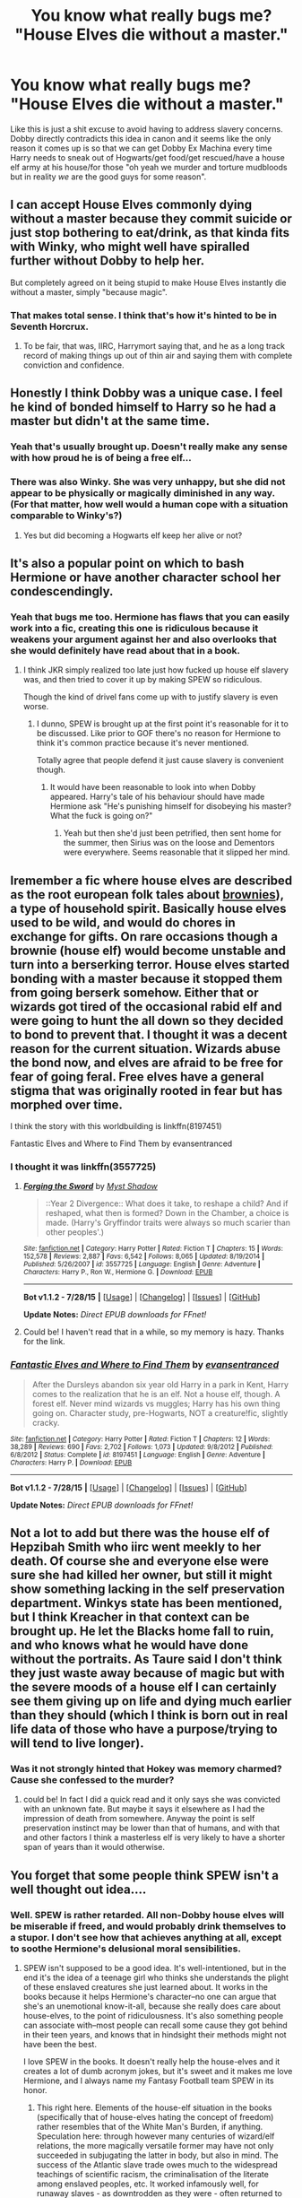 #+TITLE: You know what really bugs me? "House Elves die without a master."

* You know what really bugs me? "House Elves die without a master."
:PROPERTIES:
:Score: 15
:DateUnix: 1440855505.0
:DateShort: 2015-Aug-29
:FlairText: Discussion
:END:
Like this is just a shit excuse to avoid having to address slavery concerns. Dobby directly contradicts this idea in canon and it seems like the only reason it comes up is so that we can get Dobby Ex Machina every time Harry needs to sneak out of Hogwarts/get food/get rescued/have a house elf army at his house/for those "oh yeah we murder and torture mudbloods but in reality /we/ are the good guys for some reason".


** I can accept House Elves commonly dying without a master because they commit suicide or just stop bothering to eat/drink, as that kinda fits with Winky, who might well have spiralled further without Dobby to help her.

But completely agreed on it being stupid to make House Elves instantly die without a master, simply "because magic".
:PROPERTIES:
:Author: Taure
:Score: 14
:DateUnix: 1440870794.0
:DateShort: 2015-Aug-29
:END:

*** That makes total sense. I think that's how it's hinted to be in Seventh Horcrux.
:PROPERTIES:
:Score: 2
:DateUnix: 1440870945.0
:DateShort: 2015-Aug-29
:END:

**** To be fair, that was, IIRC, Harrymort saying that, and he as a long track record of making things up out of thin air and saying them with complete conviction and confidence.
:PROPERTIES:
:Author: turbinicarpus
:Score: 5
:DateUnix: 1440901977.0
:DateShort: 2015-Aug-30
:END:


** Honestly I think Dobby was a unique case. I feel he kind of bonded himself to Harry so he had a master but didn't at the same time.
:PROPERTIES:
:Author: krillingt75961
:Score: 15
:DateUnix: 1440862426.0
:DateShort: 2015-Aug-29
:END:

*** Yeah that's usually brought up. Doesn't really make any sense with how proud he is of being a free elf...
:PROPERTIES:
:Score: 11
:DateUnix: 1440867307.0
:DateShort: 2015-Aug-29
:END:


*** There was also Winky. She was very unhappy, but she did not appear to be physically or magically diminished in any way. (For that matter, how well would a human cope with a situation comparable to Winky's?)
:PROPERTIES:
:Author: turbinicarpus
:Score: 9
:DateUnix: 1440868122.0
:DateShort: 2015-Aug-29
:END:

**** Yes but did becoming a Hogwarts elf keep her alive or not?
:PROPERTIES:
:Author: krillingt75961
:Score: 3
:DateUnix: 1440869546.0
:DateShort: 2015-Aug-29
:END:


** It's also a popular point on which to bash Hermione or have another character school her condescendingly.
:PROPERTIES:
:Author: turbinicarpus
:Score: 13
:DateUnix: 1440865268.0
:DateShort: 2015-Aug-29
:END:

*** Yeah that bugs me too. Hermione has flaws that you can easily work into a fic, creating this one is ridiculous because it weakens your argument against her and also overlooks that she would definitely have read about that in a book.
:PROPERTIES:
:Score: 5
:DateUnix: 1440867275.0
:DateShort: 2015-Aug-29
:END:

**** I think JKR simply realized too late just how fucked up house elf slavery was, and then tried to cover it up by making SPEW so ridiculous.

Though the kind of drivel fans come up with to justify slavery is even worse.
:PROPERTIES:
:Author: Starfox5
:Score: 4
:DateUnix: 1440868725.0
:DateShort: 2015-Aug-29
:END:

***** I dunno, SPEW is brought up at the first point it's reasonable for it to be discussed. Like prior to GOF there's no reason for Hermione to think it's common practice because it's never mentioned.

Totally agree that people defend it just cause slavery is convenient though.
:PROPERTIES:
:Score: 3
:DateUnix: 1440868965.0
:DateShort: 2015-Aug-29
:END:

****** It would have been reasonable to look into when Dobby appeared. Harry's tale of his behaviour should have made Hermione ask "He's punishing himself for disobeying his master? What the fuck is going on?"
:PROPERTIES:
:Author: Starfox5
:Score: 4
:DateUnix: 1440869840.0
:DateShort: 2015-Aug-29
:END:

******* Yeah but then she'd just been petrified, then sent home for the summer, then Sirius was on the loose and Dementors were everywhere. Seems reasonable that it slipped her mind.
:PROPERTIES:
:Score: 3
:DateUnix: 1440869912.0
:DateShort: 2015-Aug-29
:END:


** Iremember a fic where house elves are described as the root european folk tales about [[https://en.m.wikipedia.org/wiki/Brownie_(folklore][brownies]]), a type of household spirit. Basically house elves used to be wild, and would do chores in exchange for gifts. On rare occasions though a brownie (house elf) would become unstable and turn into a berserking terror. House elves started bonding with a master because it stopped them from going berserk somehow. Either that or wizards got tired of the occasional rabid elf and were going to hunt the all down so they decided to bond to prevent that. I thought it was a decent reason for the current situation. Wizards abuse the bond now, and elves are afraid to be free for fear of going feral. Free elves have a general stigma that was originally rooted in fear but has morphed over time.

I think the story with this worldbuilding is linkffn(8197451)

Fantastic Elves and Where to Find Them by evansentranced
:PROPERTIES:
:Score: 4
:DateUnix: 1440905964.0
:DateShort: 2015-Aug-30
:END:

*** I thought it was linkffn(3557725)
:PROPERTIES:
:Author: Evilsbane
:Score: 2
:DateUnix: 1440955159.0
:DateShort: 2015-Aug-30
:END:

**** [[http://www.fanfiction.net/s/3557725/1/][*/Forging the Sword/*]] by [[https://www.fanfiction.net/u/318654/Myst-Shadow][/Myst Shadow/]]

#+begin_quote
  ::Year 2 Divergence:: What does it take, to reshape a child? And if reshaped, what then is formed? Down in the Chamber, a choice is made. (Harry's Gryffindor traits were always so much scarier than other peoples'.)
#+end_quote

^{/Site/: [[http://www.fanfiction.net/][fanfiction.net]] *|* /Category/: Harry Potter *|* /Rated/: Fiction T *|* /Chapters/: 15 *|* /Words/: 152,578 *|* /Reviews/: 2,887 *|* /Favs/: 6,542 *|* /Follows/: 8,065 *|* /Updated/: 8/19/2014 *|* /Published/: 5/26/2007 *|* /id/: 3557725 *|* /Language/: English *|* /Genre/: Adventure *|* /Characters/: Harry P., Ron W., Hermione G. *|* /Download/: [[http://www.p0ody-files.com/ff_to_ebook/mobile/makeEpub.php?id=3557725][EPUB]]}

--------------

*Bot v1.1.2 - 7/28/15* *|* [[[https://github.com/tusing/reddit-ffn-bot/wiki/Usage][Usage]]] | [[[https://github.com/tusing/reddit-ffn-bot/wiki/Changelog][Changelog]]] | [[[https://github.com/tusing/reddit-ffn-bot/issues/][Issues]]] | [[[https://github.com/tusing/reddit-ffn-bot/][GitHub]]]

*Update Notes:* /Direct EPUB downloads for FFnet!/
:PROPERTIES:
:Author: FanfictionBot
:Score: 1
:DateUnix: 1440955227.0
:DateShort: 2015-Aug-30
:END:


**** Could be! I haven't read that in a while, so my memory is hazy. Thanks for the link.
:PROPERTIES:
:Score: 1
:DateUnix: 1440977659.0
:DateShort: 2015-Aug-31
:END:


*** [[http://www.fanfiction.net/s/8197451/1/][*/Fantastic Elves and Where to Find Them/*]] by [[https://www.fanfiction.net/u/651163/evansentranced][/evansentranced/]]

#+begin_quote
  After the Dursleys abandon six year old Harry in a park in Kent, Harry comes to the realization that he is an elf. Not a house elf, though. A forest elf. Never mind wizards vs muggles; Harry has his own thing going on. Character study, pre-Hogwarts, NOT a creature!fic, slightly cracky.
#+end_quote

^{/Site/: [[http://www.fanfiction.net/][fanfiction.net]] *|* /Category/: Harry Potter *|* /Rated/: Fiction T *|* /Chapters/: 12 *|* /Words/: 38,289 *|* /Reviews/: 690 *|* /Favs/: 2,702 *|* /Follows/: 1,073 *|* /Updated/: 9/8/2012 *|* /Published/: 6/8/2012 *|* /Status/: Complete *|* /id/: 8197451 *|* /Language/: English *|* /Genre/: Adventure *|* /Characters/: Harry P. *|* /Download/: [[http://www.p0ody-files.com/ff_to_ebook/mobile/makeEpub.php?id=8197451][EPUB]]}

--------------

*Bot v1.1.2 - 7/28/15* *|* [[[https://github.com/tusing/reddit-ffn-bot/wiki/Usage][Usage]]] | [[[https://github.com/tusing/reddit-ffn-bot/wiki/Changelog][Changelog]]] | [[[https://github.com/tusing/reddit-ffn-bot/issues/][Issues]]] | [[[https://github.com/tusing/reddit-ffn-bot/][GitHub]]]

*Update Notes:* /Direct EPUB downloads for FFnet!/
:PROPERTIES:
:Author: FanfictionBot
:Score: 1
:DateUnix: 1440906224.0
:DateShort: 2015-Aug-30
:END:


** Not a lot to add but there was the house elf of Hepzibah Smith who iirc went meekly to her death. Of course she and everyone else were sure she had killed her owner, but still it might show something lacking in the self preservation department. Winkys state has been mentioned, but I think Kreacher in that context can be brought up. He let the Blacks home fall to ruin, and who knows what he would have done without the portraits. As Taure said I don't think they just waste away because of magic but with the severe moods of a house elf I can certainly see them giving up on life and dying much earlier than they should (which I think is born out in real life data of those who have a purpose/trying to will tend to live longer).
:PROPERTIES:
:Score: 3
:DateUnix: 1440876996.0
:DateShort: 2015-Aug-30
:END:

*** Was it not strongly hinted that Hokey was memory charmed? Cause she confessed to the murder?
:PROPERTIES:
:Score: 3
:DateUnix: 1440885843.0
:DateShort: 2015-Aug-30
:END:

**** could be! In fact I did a quick read and it only says she was convicted with an unknown fate. But maybe it says it elsewhere as I had the impression of death from somewhere. Anyway the point is self preservation instinct may be lower than that of humans, and with that and other factors I think a masterless elf is very likely to have a shorter span of years than it would otherwise.
:PROPERTIES:
:Score: 2
:DateUnix: 1440892395.0
:DateShort: 2015-Aug-30
:END:


** You forget that some people think SPEW isn't a well thought out idea....
:PROPERTIES:
:Author: jrl2014
:Score: 6
:DateUnix: 1440857908.0
:DateShort: 2015-Aug-29
:END:

*** Well. SPEW is rather retarded. All non-Dobby house elves will be miserable if freed, and would probably drink themselves to a stupor. I don't see how that achieves anything at all, except to soothe Hermione's delusional moral sensibilities.
:PROPERTIES:
:Author: PsychoGeek
:Score: 16
:DateUnix: 1440858696.0
:DateShort: 2015-Aug-29
:END:

**** SPEW isn't supposed to be a good idea. It's well-intentioned, but in the end it's the idea of a teenage girl who thinks she understands the plight of these enslaved creatures she just learned about. It works in the books because it helps Hermione's character--no one can argue that she's an unemotional know-it-all, because she really does care about house-elves, to the point of ridiculousness. It's also something people can associate with--most people can recall some cause they got behind in their teen years, and knows that in hindsight their methods might not have been the best.

I love SPEW in the books. It doesn't really help the house-elves and it creates a lot of dumb acronym jokes, but it's sweet and it makes me love Hermione, and I always name my Fantasy Football team SPEW in its honor.
:PROPERTIES:
:Author: ItsOnDVR
:Score: 21
:DateUnix: 1440865791.0
:DateShort: 2015-Aug-29
:END:

***** This right here. Elements of the house-elf situation in the books (specifically that of house-elves hating the concept of freedom) rather resembles that of the White Man's Burden, if anything. Speculation here: through however many centuries of wizard/elf relations, the more magically versatile former may have not only succeeded in subjugating the latter in body, but also in mind. The success of the Atlantic slave trade owes much to the widespread teachings of scientific racism, the criminalisation of the literate among enslaved peoples, etc. It worked infamously well, for runaway slaves - as downtrodden as they were - often returned to their 'dear' masters. It's never been much of a stretch for me to see parallels in HP, but hey - it's just my perspective.
:PROPERTIES:
:Author: Ihateseatbelts
:Score: 5
:DateUnix: 1440872838.0
:DateShort: 2015-Aug-29
:END:


**** It was a clumsy first attempt to solve a very real problem that the rest of the wizarding world was ignoring. Her second attempt involved working at the Ministry to strengthen and enforce laws against house-elf abuse. It was more successful.

In the end, Hermione was right: those who mistreated and exploited house-elves against their will --- Lucius, Voldemort, Sirius, Harry in HBP, arguably Crouch Sr. --- all paid a steep price.
:PROPERTIES:
:Author: turbinicarpus
:Score: 19
:DateUnix: 1440865122.0
:DateShort: 2015-Aug-29
:END:

***** u/PsychoGeek:
#+begin_quote
  It was a clumsy first attempt to solve a very real problem that the rest of the wizarding world was ignoring.
#+end_quote

'Clumsy' is too kind a word for it. Hermione saw house-elves all abhorred the idea of freedom and there was clear evidence that they would be miserable if freed. And what did she do? In all her infinite wisdom she tried to force freedom upon the house elves via her knitting binge with no regard to their wishes whatsoever. That's the worst sort of condescension, and the house elves would have paid the price for it had Hermione succeeded in her goals.

And comparing the House Elf slavery situation (if you call it slavery) to the real world is rather iffy because we don't have a species of sentient willing slaves who would turn suicidal if freed.

Strengthening laws against House Elf abuse is a good thing, of course. I just don't see how it co-relates to forcing freedom upon them.
:PROPERTIES:
:Author: PsychoGeek
:Score: 4
:DateUnix: 1440866254.0
:DateShort: 2015-Aug-29
:END:

****** I'm pretty sure that she couldn't actually force them to pick up those bits of clothing (which, due to their size, were easily distinguishable from students' clothing) and free themselves, and if she could, she didn't. Even assuming that she had the "authority" to give them clothes, the most she was giving them was an opportunity to free themselves should they choose to do so. In that, it may well have been the least bad option available to her at the time.

House-elves' express wishes are just as iffy: they are a product of generations of a culture in which they ostracize any member who is freed, no matter the reason (e.g., their treatment of Winky), and the magic binding them makes them /punish themselves/ for even the tiniest acts of disobedience. If that's not an effective way to brainwash someone into believing that their treatment is just, I don't know what is. Can house-elves in such a culture meaningfully consent to being magically bound (assuming someone even asks them)?

And, who's comparing it to the real world?
:PROPERTIES:
:Author: turbinicarpus
:Score: 8
:DateUnix: 1440867799.0
:DateShort: 2015-Aug-29
:END:

******* u/PsychoGeek:
#+begin_quote
  I'm pretty sure that she couldn't actually force them to pick up those bits of clothing (which, due to their size, were easily distinguishable from students' clothing) and free themselves, and if she could, she didn't. Even assuming that she had the "authority" to give them clothes, the most she was giving them was an opportunity to free themselves should they choose to do so. In that, it may well have been the least bad option available to her at the time.
#+end_quote

You should brush up your book knowledge.

#+begin_quote
  Ronald Weasley: "What in the name of Merlin are you doing?"

  Hermione Granger: "They're hats for house-elves. I did them over the summer. I'm a really slow knitter without magic but now I'm back at school I should be able to make lots more."

  Ronald Weasley: "You're leaving out hats for the house-elves? And you're covering them up with rubbish first?"

  Hermione Granger: "Yes."

  Ronald Weasley: "That's not on. *You're trying to trick them into picking up the hats. You're setting them free when they might not want to be free.*"

  Hermione Granger: "Of course they want to be free! Don't you dare touch those hats, Ron!"
#+end_quote

(source: The wikia, which sources OoTP.)

Hermione indeed attempted to force them into freedom. Whether it would have succeeded or not is unclear, but the house elves refused to clean Gryffindor Tower after that and Dobby hoarded all the hats and socks. There is another instance where Dobby says that the House Elves fear Hermione and want nothing to do with her. So, that's that.

And brainwashed or not, forcing freedom is the stupidest way to go about it. And house elves are a whole different species where I don't think our standard arguments would apply. In any case, I have a fundamental dislike of being told what's best for me, and /'they just think they do but they really don't'/ argument is skirting dangerously close to that.

EDIT: I'm not going to go into the brainwashing argument in detail /again/, but I give my thoughts on it [[https://forums.darklordpotter.net/showpost.php?p=786433&postcount=191][here]].
:PROPERTIES:
:Author: PsychoGeek
:Score: 4
:DateUnix: 1440869488.0
:DateShort: 2015-Aug-29
:END:

******** What [[/u/tries_to_explain]] said about the dialogue. Regarding using arguments that apply to human slavery, if the shoe fits, put it on; and it does, seeing as house-elves are, in all evidence, sapient, sentient, possessing free will, and at least capable of wanting to be free and/or wanting to serve someone other than their current master and acting towards those ends given the opportunity.
:PROPERTIES:
:Author: turbinicarpus
:Score: 2
:DateUnix: 1440902251.0
:DateShort: 2015-Aug-30
:END:


******** u/deleted:
#+begin_quote
  Hermione indeed attempted to force them into freedom.
#+end_quote

Ron made two accusations at once: that elves like slavery and that Hermione's trying to trick them into becoming free. Hermione responded to one of them. At that point, she was so angry that she left. You take that as admission of guilt regarding the other accusation. She didn't say she didn't, so she must have done. That reasoning didn't work when I was six and using it on my classmates, and it still doesn't work.

The only thing this conversation you quoted adds to the discussion is that she decided to deny one assertion and not the other. One was an attack on her worldview; the other was an attack on her character. You might find it more natural to respond to attacks on your character before attacks on your worldview, but not everyone is like you. Also, Hermione had seen how Ron responded to Harry defending his own character the year before with the Tournament -- it's like kicking a bale of wool.
:PROPERTIES:
:Score: 5
:DateUnix: 1440874278.0
:DateShort: 2015-Aug-29
:END:

********* u/PsychoGeek:
#+begin_quote
  Ron made two accusations at once: that elves like slavery and that Hermione's trying to trick them into becoming free. Hermione responded to one of them. At that point, she was so angry that she left. You take that as admission of guilt regarding the other accusation. She didn't say she didn't, so she must have done. That reasoning didn't work when I was six and using it on my classmates, and it still doesn't work.
#+end_quote

What? Hermione was leaving out hats for house elves and covering them with rubbish (she says yes to that). /Of course/ she was trying to force them to be free. Can you think of another reason why she would hide hats and cover them with rubbish?

Your reply was pointless and added nothing to the discussion. Whether she replied to Ron's accusation or not is irrelevant because it is obviously true. And Hermiones /"Of course they want to be free!"/ is factually incorrect anyway. She was obviously deluded when it came to house elves.
:PROPERTIES:
:Author: PsychoGeek
:Score: 2
:DateUnix: 1440875006.0
:DateShort: 2015-Aug-29
:END:

********** Well, of course: rubbish is how you get House-elves to even look in the direction of whatever you want them to see and keep your fellow students from filching it. Since when is Ron an infallible source on Hermione's motivations and plans?

The passage is interesting, and thank you for referencing it, but it's ambiguous.
:PROPERTIES:
:Author: turbinicarpus
:Score: 1
:DateUnix: 1440901151.0
:DateShort: 2015-Aug-30
:END:

*********** u/PsychoGeek:
#+begin_quote
  The passage is interesting, and thank you for referencing it, but it's ambiguous.
#+end_quote

How so? It seems clear as day to me.

#+begin_quote
  “What in the name of Merlin are you doing?” said Ron, watching her as though fearful for her sanity.

  “They're hats for house-elves,” she said briskly, now stuffing her books back into her bag. “I did them over the summer. I'm a really slow knitter without magic, but now I'm back at school I should be able to make lots more.”

  “You're leaving out hats for the house-elves?” said Ron slowly. “And you're covering them up with rubbish first?”

  “Yes,” said Hermione defiantly, swinging her bag onto her back.

  “That's not on,” said Ron angrily. “You're trying to trick them into picking up the hats. You're setting them free when they might not want to be free.”

  “Of course they want to be free!” said Hermione at once, though her face was turning pink. “Don't you dare touch those hats, Ron!”
#+end_quote
:PROPERTIES:
:Author: PsychoGeek
:Score: 0
:DateUnix: 1440904333.0
:DateShort: 2015-Aug-30
:END:

************ Yes, I've read it. [[/u/tries_to_explain]] addressed one part of it, I addressed another.
:PROPERTIES:
:Author: turbinicarpus
:Score: 1
:DateUnix: 1440905391.0
:DateShort: 2015-Aug-30
:END:

************* I can't see how any person with common sense would think otherwise. What do you think was Hermione's endgame in knitting hats and hiding them in rubbish is anyway?

In any case, here's another quote by Hermione from OotP:

#+begin_quote
  They were so busy that Hermione had even stopped knitting elf hats and was fretting that she was down to her last three.

  'All those poor elves I haven't set free yet, having to stay over Christmas because there aren't enough hats!'

  Harry, who had not had the heart to tell her that Dobby was taking everything she made, bent lower over his History of Magic essay.
#+end_quote

If there was any doubt about Hermione's motivations, /surely/ that clears up any doubts? Hermione was super-deluded when it came to house elves and should not be let near them for life.
:PROPERTIES:
:Author: PsychoGeek
:Score: 1
:DateUnix: 1440907349.0
:DateShort: 2015-Aug-30
:END:

************** I don't see what that has to do with the original question of whether she was trying to forcibly free them or to give them an option to free themselves.
:PROPERTIES:
:Author: turbinicarpus
:Score: 1
:DateUnix: 1440908264.0
:DateShort: 2015-Aug-30
:END:

*************** Choice? She believes that all House Elves actually want freedom. To her any other notion is inconceivable. Didn't she say the same in the previous quote?

Also, Harry also believes elves are being forced into freedom:

#+begin_quote
  *Wondering vaguely how many elves had been set free whether they wanted to be or not*, Harry uncorked his ink bottle, dipped his quill into it, and then held it suspended an inch above the smooth yellowish surface of his parchment, thinking hard.... But after a minute or so he found himself staring into the empty grate, at a complete loss for what to say.
#+end_quote

Seeing that /everyone/ believes that Hermione is trying to trick house elves into freedom and that Hermione doesn't refute it and 'turns pink' at the accusation, I don't see how you can read this otherwise. It is a fact that if you hide hats behind rubbish, elves /would/ pick them up accidentally, and Hermione surely knew that. If JKR wanted to make it clear that Hermione is giving elves a choice, she would have been. As such, it seems that it is quite the opposite.
:PROPERTIES:
:Author: PsychoGeek
:Score: 1
:DateUnix: 1440909963.0
:DateShort: 2015-Aug-30
:END:


********** Your quote said nothing about covering them with rubbish. So in essence you're saying your argument was correct because if you ignore what you said and add in other information, you reach the same conclusion.
:PROPERTIES:
:Score: -1
:DateUnix: 1440876853.0
:DateShort: 2015-Aug-30
:END:

*********** Yes. It did. Look again.

#+begin_quote
  Ronald Weasley: "You're leaving out hats for the house-elves? And you're covering them up with rubbish first?"

  Hermione Granger: "Yes."
#+end_quote
:PROPERTIES:
:Author: PsychoGeek
:Score: 3
:DateUnix: 1440876997.0
:DateShort: 2015-Aug-30
:END:


**** Even when I was a kid I always thought SPEW seemed like something thrown in at the last minute. It seemed as if Rowling's editor mentioned to her, "don't you think this whole abuse of unpaid servants thing is really fucked up? Because it's heavily implied that Dobby, Kreacher, and Winky were all emotionally and physically tortured slaves" and maybe she threw in SPEW to address the contradiction of why the people on Harry's side can be slave owners who are totally apathetic about slavery and still be portrayed as having a relatively clean moral conscience as "good" guys.
:PROPERTIES:
:Author: therinnovator
:Score: 6
:DateUnix: 1440861436.0
:DateShort: 2015-Aug-29
:END:

***** You're reading way too deeply into it. It's just a teenager being far too hasty and presumptuous, and was overall a decent way of giving Hermione an understandable flaw.
:PROPERTIES:
:Author: hchan1
:Score: 8
:DateUnix: 1440866562.0
:DateShort: 2015-Aug-29
:END:

****** Except that Hermione is already quite understandably flawed. I think it might be better viewed as a gesture by Rowling to humanize Hermione, who was closer to algorithm than person prior to SPEW. I do think Hermione's character needed it, though I deeply dislike Rowling's approach.
:PROPERTIES:
:Author: CasualCarnivore
:Score: 1
:DateUnix: 1440884336.0
:DateShort: 2015-Aug-30
:END:


** All three named elves we see were unhappy, and forced to serve their owners against their will.

The idea that house elves would die without a master is apologist drivel from people who think elves don't count as slaves since they are not human.
:PROPERTIES:
:Author: Starfox5
:Score: 3
:DateUnix: 1440863529.0
:DateShort: 2015-Aug-29
:END:

*** Kreacher was proud to serve the Blacks, he just hated sirius, can't blame him for that.
:PROPERTIES:
:Author: rhysappa12
:Score: 11
:DateUnix: 1440864279.0
:DateShort: 2015-Aug-29
:END:

**** It doesn't change the fact that he was forced to serve his owner against his will. That Sirius was part of the problem is an aggravating, not a mitigating factor.
:PROPERTIES:
:Author: turbinicarpus
:Score: 7
:DateUnix: 1440864514.0
:DateShort: 2015-Aug-29
:END:


**** Winky loved Mr Crouch too, it was just Dobby who hated his owners.
:PROPERTIES:
:Score: 9
:DateUnix: 1440864926.0
:DateShort: 2015-Aug-29
:END:

***** And we all know dobby is a weirdo
:PROPERTIES:
:Author: rhysappa12
:Score: 11
:DateUnix: 1440864979.0
:DateShort: 2015-Aug-29
:END:


***** Winky was abused anyway, forced to help imprison Barty Crouch junior. And then fired as a scapegoat.

Of all the elves we know, none but those serving Hogwarts were portrayed as happy.
:PROPERTIES:
:Author: Starfox5
:Score: 1
:DateUnix: 1440865114.0
:DateShort: 2015-Aug-29
:END:

****** u/PsychoGeek:
#+begin_quote
  Of all the elves we know, none but those serving Hogwarts were portrayed as happy.
#+end_quote

Winky was happy. She would have continued to be happy had she continued serving the Crouches. Crouch fired her for disobeying orders and that's when became unhappy. There was no abuse involved.

Kreacher was happy when he serving blood purists and hated Sirius because he did not adhere to his family's of blood purity and hated his Death Eater family whom Kreacher loved.
:PROPERTIES:
:Author: PsychoGeek
:Score: 0
:DateUnix: 1440871806.0
:DateShort: 2015-Aug-29
:END:

******* That's kind of one of the worst problems with slavery: You cannot pick the owner you serve because you are property. You're not exactly countering the fact that house elf slavery is wrong and evil.
:PROPERTIES:
:Author: Starfox5
:Score: 4
:DateUnix: 1440872227.0
:DateShort: 2015-Aug-29
:END:

******** That wasn't an argument against slavery. It was an argument against Winky not being happy and Kreacher being a special case because he supported Death Eaters.

I have nothing against house elves who want to be released being released. I am definitely against forcibly freeing them or forcing your moral principles on them claiming they are brainwashed and hence their wishes count for nothing.
:PROPERTIES:
:Author: PsychoGeek
:Score: 1
:DateUnix: 1440872893.0
:DateShort: 2015-Aug-29
:END:


** This whole treatment of the house elves is so disturbing to me. What was Rowling thinking? Why would she create characters who want to be enslaved? She could have handled Hermione's penchant for busy body behavior without resorting to such drastic measures.

And then I read these comments criticizing Hermione's behavior and verifying the wizarding community's attitude that elves want to be enslaved . . . and I cannot help but wonder if deep down, people like the idea of having others under their control.
:PROPERTIES:
:Author: LJones41
:Score: 1
:DateUnix: 1443327119.0
:DateShort: 2015-Sep-27
:END:


** it's not like modern slavery has any real parallels to house elfs. there is an actual myth/story they comes from.
:PROPERTIES:
:Author: tomintheconer
:Score: 0
:DateUnix: 1440870171.0
:DateShort: 2015-Aug-29
:END:

*** There's definitely parallels made by JK though in the way society reacts, just like werewolves are a thing but she used it as an HIV metaphor.
:PROPERTIES:
:Score: 7
:DateUnix: 1440870913.0
:DateShort: 2015-Aug-29
:END:


*** If you don't see the parallels, down to the mangled English, then you are blind. Heck, the justifications about how they are "Not humans" so it's OK to enslave them hit home as well.
:PROPERTIES:
:Author: Starfox5
:Score: 4
:DateUnix: 1440871497.0
:DateShort: 2015-Aug-29
:END:

**** yes. that was what slavery was about before the 19c, then everyone decided they probably were human. it's not like pointing out how they did thing in the old times helps kids question why we still have thousands of them in most modern western cities right now. or why drug dealing so easily expanded into human trafficking. or how all this real stuff that is happening relates to there own low income lives..
:PROPERTIES:
:Author: tomintheconer
:Score: 4
:DateUnix: 1440872699.0
:DateShort: 2015-Aug-29
:END:


** [deleted]
:PROPERTIES:
:Score: 0
:DateUnix: 1440886368.0
:DateShort: 2015-Aug-30
:END:

*** u/deleted:
#+begin_quote
  It's like going to China and telling all the natives that because you are there that they have to speak English because it's the language you've spoken all your life.
#+end_quote

No it's like going to an Aztec temple and telling a sacrifice that despite thinking it's a great honour to have your heart cut out whilst you're still alive it's not actually going to help the harvest and actually the sun is just a ball of fire, not a god.

I largely agree with everything else you've said but my goodness ending slavery is not the same as telling someone to change their language.

#+begin_quote
  Are you going to say commit genocide against all of the above to make the world a safer place?
#+end_quote

What on earth are you talking about now? How is that the same as freeing slaves? SPEW existed to /help/ house elves, not execute them.
:PROPERTIES:
:Score: 3
:DateUnix: 1440886606.0
:DateShort: 2015-Aug-30
:END:

**** [deleted]
:PROPERTIES:
:Score: 0
:DateUnix: 1440887300.0
:DateShort: 2015-Aug-30
:END:

***** u/deleted:
#+begin_quote
  to make people understand that it was the same thing
#+end_quote

It's just not though. You're comparing invading and assimilating a perfectly benign thing to ending slavery.

Let me ask you this, if South Korea reunited with North Korea would you expect them to keep the concentration camps, starvation and dictator god because it's their culture? Or should South Korea eliminate them because they're fucked up?

#+begin_quote
  what would you do if you achieved SPEW's goals?
#+end_quote

Probably enforce them then disband. What do you think happened to William Wilberforce's Quakers Anti-Slavery group after slavery was abolished in England? They sure didn't try and murder the pakistanis.

#+begin_quote
  Would you then turn to other things that only exist in the Magical world and seek to remove them as well?
#+end_quote

Do you really think slavery only exists in the Magical world? The entire point of house elves is that they reflect reality...

#+begin_quote
  What if someone got attacked by a werewolf? Let's be honest here, someone's solution would be to suggest culling them all to make the world a better place.
#+end_quote

I 100% agree.

The ministry/death eaters would love that idea. Umbridge would be first in line to do the killing. They certainly push the concept indirectly in canon.

Pretty sure SPEW would be against that though so again i'm not sure what point you think you're making?
:PROPERTIES:
:Score: 1
:DateUnix: 1440887888.0
:DateShort: 2015-Aug-30
:END:

****** I'm just going to delete both replies because I wasn't clear or explaining well enough in either one. I blame it on tiredness really.

#+begin_quote
  if South Korea reunited with North Korea would you expect them to keep the concentration camps, starvation and dictator god because it's their culture? Or should South Korea eliminate them because they're fucked up?
#+end_quote

The reason Korea is a divided nation is because of the interference of outsiders. Namely the Chinese and the Japanese. It's why the country is still divided. It's a real world example of culture being eroded by foreigners.

#+begin_quote
  Do you really think slavery only exists in the Magical world? The entire point of house elves is that they reflect reality...
#+end_quote

And no, surprisingly I'm not that ignorant. You opened the debate about house elf slavery in the Harry Potter universe with your question, so I replied with my points in that context.

#+begin_quote
  I 100% agree.

  The ministry/death eaters would love that idea. Umbridge would be first in line to do the killing. They certainly push the concept indirectly in canon.
#+end_quote

It wouldn't just be them. It's more than implied that lycanthropy in the Wizarding World is treated like AIDs in our world. There are some people who aren't in seats of power or terrorists/nutters (whatever you want to call real world equivalents of the Death Eaters) who hold extreme views towards such things.

#+begin_quote
  Pretty sure SPEW would be against that though so again i'm not sure what point you think you're making?
#+end_quote

SPEW was founded on the principle of helping promote elfish welfare. It's in the name. They're united on the front of being dedicated to that specific cause. Do you really think that such a well-meaning specific organisation is entirely benevolent? That all the members are altruistic saints who believe in the brotherhood of mankind and equality for all? Granted some may be, but not all of them and that's a fact. Because in the end it all comes down to politics and personal beliefs and both are equally divisive.
:PROPERTIES:
:Author: Cersei_nemo
:Score: 0
:DateUnix: 1440889649.0
:DateShort: 2015-Aug-30
:END:

******* Honestly I don't see the point in carrying on a conversation if you're just going to delete your comments every time you realise what you've said is ridiculous but anyway...

#+begin_quote
  The reason Korea is a divided nation is because of the interference of outsiders. Namely the Chinese and the Japanese.
#+end_quote

Actually Korea was divided after WW2 by America and Russia. Getting side tracked there but still. Not really sure how far back in time you want to go before finally having to acknowledge my point though...

It's arguable that slavery was part of Americas culture, is it wrong that it was ended?

What about whaling in Japan?

Or acid attacks in Bangladesh?

Or honour killings in Sri Lanka?

All those things are part of those countries cultures. They are not the result of forced external pressure. They exist because those countries want them to. Do you think it would be wrong for them to be discontinued?

#+begin_quote
  It wouldn't just be them. It's more than implied that lycanthropy in the Wizarding World is treated like AIDs in our world.
#+end_quote

You're damn right it wouldn't just be them. But hey, that's the culture right? Werewolves are bad in the wizarding world and the /culture/ is to shun them. So by your logic that shouldn't be changed anyway.

#+begin_quote
  SPEW was founded on the principle of helping promote elfish welfare. It's in the name. They're united on the front of being dedicated to that specific cause.
#+end_quote

*That's exactly what i've been saying, why the fuck were you talking about executing all werewolves after they'd achieved their goals?*

#+begin_quote
  Do you really think that such a well-meaning specific organisation is entirely benevolent?
#+end_quote

...The organisation consists of Hermione and 10 people she scared into buying a button.

#+begin_quote
  Granted some may be, but not all of them and that's a fact.
#+end_quote

Oh is it a fact? Then i'm sure you can provide me empirical evidence that at least one of the members of SPEW are evil.
:PROPERTIES:
:Score: 3
:DateUnix: 1440890383.0
:DateShort: 2015-Aug-30
:END:

******** u/Cersei_nemo:
#+begin_quote
  Honestly I don't see the point in carrying on a conversation if you're just going to delete your comments every time you realise what you've said is ridiculous but anyway.
#+end_quote

Gave my reason why I did that, I'm tired, I went back and reread it and realised not much of it made that much sense so I resolved to delete it. If you really want me to repost them, say the word.

#+begin_quote
  Actually Korea was divided after WW2 by America and Russia. Getting side tracked there but still. Not really sure how far back in time you want to go before finally having to acknowledge my point though...
#+end_quote

Look further back into history, China invaded Korea in the 17th century and made it a part of the Manchu dynasty's empire. Much later on, they rose up and cast them out only to become apart of the Japanese rule after a slow acquiesition of the country from the 19th century to the early 20th.

Then in the late 20th century you have the Russians/Chinese and Americans dividing it up into north and south. But I was talking about the original divisions in the country.

Your point about reunification? And disbanding all the shit they've put up over the years? Yes, they should get rid of that. Because it's oppression, nothing to do with culture. It's all part of a dictatorship's way of enforcing its rule on the people that live there. A regime that if we look back has only been around for less than a hundred years and was enforced by treaties from foreigners.

#+begin_quote
  It's arguable that slavery was part of Americas culture, is it wrong that it was ended?
#+end_quote

No, it's not. I'm not sure why you're arguing that point, seeing as it has very little to do with anything that has been said in this thread thus far. Besides, it was a huge part of worldwide culture, not just in America.

Yes, whaling still happens, what do you want me to say about that? That they should stop doing it for sport? Because I agree, they should.

Acid attacks in Bangladesh are hardly apart of their culture. Once again, I'm completely confused as to what you're trying to say here.

Honour killings in Sri Lanka? I'll admit I've no idea about that at all.

I think that they should be stopped, of course I do and I'm sure that there's a large bunch of liberal minded people who agree within those countries who probably are campaigning exactly for that purpose.

#+begin_quote
  You're damn right it wouldn't just be them. But hey, that's the culture right? Werewolves are bad in the wizarding world and the culture is to shun them. So by your logic that shouldn't be changed anyway.
#+end_quote

You're twisting my words. The racism, the ignorance and all of it is symptomatic of a bigger problem than what you see on the surface, it can only be changed at the heart by its own people. Education is often said to be the way forward in this. You educate people that, in this example, everyone is a human being we're all entitled to the basic human rights, we're all entitled to being ourselves. In order to remove the stigma the problem's got to be removed at the base.

#+begin_quote
  why the fuck were you talking about executing all werewolves after they'd achieved their goals?
#+end_quote

When I said that, I meant it could be a proposed motion in the Wizarding World. Not specifically SPEW. I would most likely be proposed by radicals, even given the temperament of the wizarding world. As I'm sure you're aware, radicals exist in practically every walk of life, young and old.

#+begin_quote
  ...The organisation consists of Hermione and 10 people she scared into buying a button.
#+end_quote

In the books, it consists of only 5 people from memory; Harry, Ron, Hermione, Neville and Dobby. In the future, though, who's to say it doesn't become a much larger organisation? Wouldn't you think someone like Hermione would preach the belief and try to build it up from 5 members? Make it have a larger following? Maybe try to push for reforms and actually make a difference? The epilogue skimmed over a lot of things. It was a nice, happy, uncomplicated ending. But back to the point, membership wouldn't remain at 5 indefinitely.

#+begin_quote
  Then i'm sure you can provide me empirical evidence that at least one of the members of SPEW are evil.
#+end_quote

I grant you, of the 5 from the books who are members, they're all good people. Heroes of their world, as you know. But in the future, of the potential many unknowns who could join? There are bound to be some who agree on the grounds of Elf welfare, but disagree on whether werewolves should be considered people too. That's life. There are people who fervently believe in some things but on a related topic are against it. The thing you need to understand here is that not agreeing with something doesn't necessarily make a person evil. As I've said in my previous response, topics like this are divisive. People always have reasons for the things they believe in. Fictional characters are no different. In the end the best we can hope for is that the end result satisfies the largest number of people. Because it's impossible to please everyone at once.

Look, we could go round and round arguing over each other's points and how we both phrased things. You seem to think I'm the second coming of Hitler or something whilst I'm here trying to clarify my points with apparently little success. So I'll make it quick with what I hope is a clear clarifying and summarising statement of what I really believe about all the things you're accusing me of believing in.

We can look at various situations in various countries and for most of us we're outsiders looking in. From our point of view, we have been raised in a certain society that doesn't practise the things that are commonplace or practices elsewhere, some will be perfectly innocent and harmless things. Other things will be not as innocent, for example as you've said, North Korea's work camps and the other examples you used. We, as outsiders are looking in and from our point of view, we /know/ that what is going on there is morally wrong. We know because we've been raised to see that x, y and z is wrong. Slavery is wrong, working people to death is wrong, executing people or jailing them without habeas corpus is wrong. We know this. But there are some places where some of the above still applies in practice. You can call it culture, you can call it tradition, whatever. But the simple fact is, we know it's wrong, but it's not our place to interfere in the running of that particular country or place.

We know that what they're doing is fundamentally wrong, but because we're looking in and we condemn, but we're not citizens there, we can't do anything about it. Sure there can be economic sanctions, embargoes, blockades, non-military solutions to put pressure on those countries as well as amnesty provided for those who don't want to live under the regimes. But for the most part we, as people can't do anything to improve their situation. Within the country itself there has to be a significant call for change. There has to be a significant following, a need, a desire for change in order for it to take place. A change in policy brought on by the population of the country itself. Only then can change truly occur. Only then can things get better. By attacking the root of the problem, which is the people within those countries themselves, they have to want the change in order to embrace it. Outsiders can help and give approval and condemnation of actions and whatever you think would actually help the situation. But overall we can't do shit to fix another society unless they specifically want it to change themselves.

Though there are occasions throughout history where a nation has attempted to change a regime or people by force, invading and enforcing a new way of life upon people. But that's another problem and only causes harm than good. Plus the idea of a wrong to right a wrong is in itself fundamentally wrong. The only way for change to really happen is the natural, slow evolution of people. A gathering of like-minded people spreading their ideas to the rest of their country and we're talking decades here, if not centuries.

At the end of the day, Harry Potter is set in a fictional world with an outdated culture. Technologically they're stuck in about the early 20th century and beliefs wise they're still stuck in bigoted ways. It is a fantasy world where house elf slavery is a thing, where elves seem to like it except for Dobby who was the only exception to this rule that we've ever seen. But whether we like it or not, that is how it is and that's a part of this fictional world's culture. By using the word "culture" in this sense, I mean that it is tradition, that it is just the de facto of life there. It doesn't by any means that it's right. It's just how it is. Merely that it is a thing that happens. Along with the habits of wearing robes, riding brooms, etc. etc. The world also plays host to a world of magical and mythical creatures, vastly different from its mundane counterpart as well as having a bunch of creatures from legend and fairytale. All in all it's a wonderful world. But even in that seemingly majestic world, there are still problems which aren't going to be solved in a heartbeat or with a flick of a wand. Problems which mirror ones in our own world.

Now I've said my piece, that'll be my final word on this as I'm now headed off to bed. You can agree or with my statement and/or fact my original answer to this question, which was that:

#+begin_quote
  "Yes, I think it's stupid to assume that house elves get killed by their magic if they're not bonded to a master and I agree with Taure about just how exactly they might die if they're freed. But I strongly feel that it would not be the case 100% of the time."
#+end_quote

Now I'm going to wish you goodnight, AWookieeFromKashyyyk.
:PROPERTIES:
:Author: Cersei_nemo
:Score: 0
:DateUnix: 1440896641.0
:DateShort: 2015-Aug-30
:END:

********* u/deleted:
#+begin_quote
  Your point about reunification? And disbanding all the shit they've put up over the years? Yes, they should get rid of that. Because it's oppression, nothing to do with culture.
#+end_quote

Slavery on the other hand...

#+begin_quote
  I think that they should be stopped, of course I do and I'm sure that there's a large bunch of liberal minded people who agree within those countries who probably are campaigning exactly for that purpose.
#+end_quote

This+the Bangladesh denial just highlights that you're ignorant of the situations I brought up. There are thousands of people outside those countries trying to help, I cannot believe you would want them to stop just because they aren't from those places.

#+begin_quote
  Education is often said to be the way forward in this.
#+end_quote

Yet Hermione can't do that because she's a muggleborn, who despite being forcibly brought into this world is apparently not part of it enough to fight against their intolerance...

I'm ignoring everything else you've said because frankly you've talked so much shite I can't believe that reading that essay is worth my time.
:PROPERTIES:
:Score: 2
:DateUnix: 1440898021.0
:DateShort: 2015-Aug-30
:END:


********* u/deleted:
#+begin_quote
  If you really want me to repost them, say the word.
#+end_quote

Actually yeah cause I want people who read this to understand why I gave up halfway through this comment and I don't think it's possible without the other crap you've come out with.
:PROPERTIES:
:Score: 1
:DateUnix: 1440898095.0
:DateShort: 2015-Aug-30
:END:
